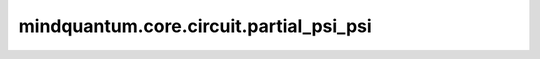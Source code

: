 mindquantum.core.circuit.partial_psi_psi
=========================================

.. py:function:: mindquantum.core.circuit.partial_psi_psi(circuit: Circuit, backend='mqvector')

    根据给定参数化量子线路，计算矩阵： :math:`B_i = \frac{\partial \left<\psi\right| }{\partial x_i}\left|\psi\right>`。

    参数：
        - **circuit** (Circuit) - 一个给定的参数化量子线路。
        - **backend** (str) - 一个受支持的量子模拟器后端。请参考 :class:`mindquantum.simulator.Simulator` 的描述。默认值：'mqvector'。

    返回：
        Function，一个函数，该函数输入参数化量子线路的值，返回量子态对不同参数的导数与量子态本身的内积。
